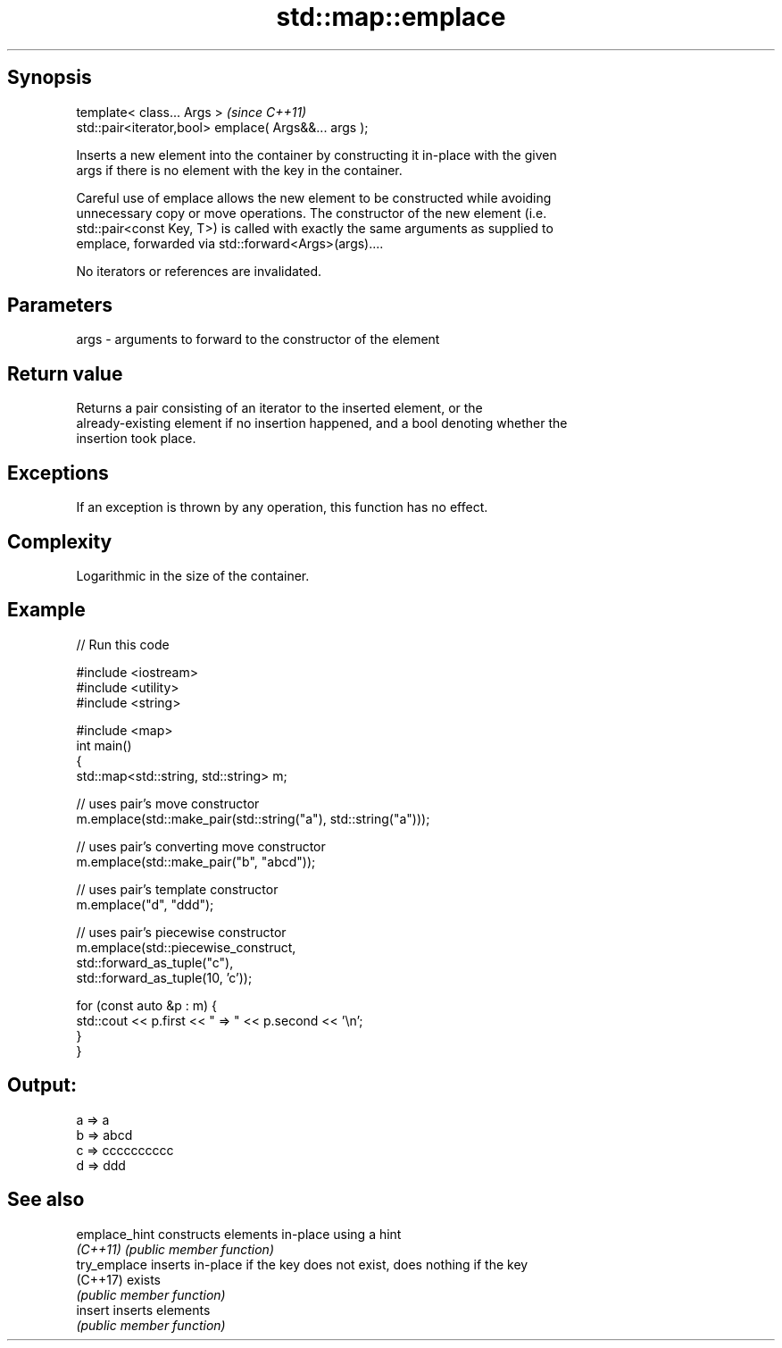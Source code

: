 .TH std::map::emplace 3 "Sep  4 2015" "2.0 | http://cppreference.com" "C++ Standard Libary"
.SH Synopsis
   template< class... Args >                            \fI(since C++11)\fP
   std::pair<iterator,bool> emplace( Args&&... args );

   Inserts a new element into the container by constructing it in-place with the given
   args if there is no element with the key in the container.

   Careful use of emplace allows the new element to be constructed while avoiding
   unnecessary copy or move operations. The constructor of the new element (i.e.
   std::pair<const Key, T>) is called with exactly the same arguments as supplied to
   emplace, forwarded via std::forward<Args>(args)....

   No iterators or references are invalidated.

.SH Parameters

   args - arguments to forward to the constructor of the element

.SH Return value

   Returns a pair consisting of an iterator to the inserted element, or the
   already-existing element if no insertion happened, and a bool denoting whether the
   insertion took place.

.SH Exceptions

   If an exception is thrown by any operation, this function has no effect.

.SH Complexity

   Logarithmic in the size of the container.

.SH Example

   
// Run this code

 #include <iostream>
 #include <utility>
 #include <string>

 #include <map>
 int main()
 {
     std::map<std::string, std::string> m;

     // uses pair's move constructor
     m.emplace(std::make_pair(std::string("a"), std::string("a")));

     // uses pair's converting move constructor
     m.emplace(std::make_pair("b", "abcd"));

     // uses pair's template constructor
     m.emplace("d", "ddd");

     // uses pair's piecewise constructor
     m.emplace(std::piecewise_construct,
               std::forward_as_tuple("c"),
               std::forward_as_tuple(10, 'c'));

     for (const auto &p : m) {
         std::cout << p.first << " => " << p.second << '\\n';
     }
 }

.SH Output:

 a => a
 b => abcd
 c => cccccccccc
 d => ddd

.SH See also

   emplace_hint constructs elements in-place using a hint
   \fI(C++11)\fP      \fI(public member function)\fP
   try_emplace  inserts in-place if the key does not exist, does nothing if the key
   (C++17)      exists
                \fI(public member function)\fP
   insert       inserts elements
                \fI(public member function)\fP
